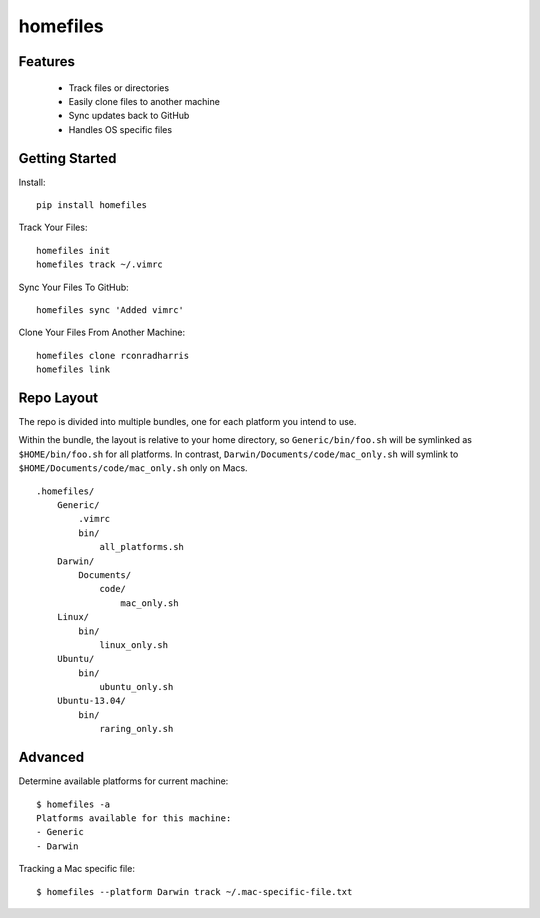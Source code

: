 =========
homefiles
=========


Features
========

    * Track files or directories
    * Easily clone files to another machine
    * Sync updates back to GitHub
    * Handles OS specific files


Getting Started
===============

Install::

    pip install homefiles


Track Your Files::

    homefiles init
    homefiles track ~/.vimrc


Sync Your Files To GitHub::

    homefiles sync 'Added vimrc'


Clone Your Files From Another Machine::

    homefiles clone rconradharris
    homefiles link


Repo Layout
===========

The repo is divided into multiple bundles, one for each platform you intend to
use.

Within the bundle, the layout is relative to your home directory, so
``Generic/bin/foo.sh`` will be symlinked as ``$HOME/bin/foo.sh`` for all
platforms. In contrast, ``Darwin/Documents/code/mac_only.sh`` will symlink to
``$HOME/Documents/code/mac_only.sh`` only on Macs.

::

    .homefiles/
        Generic/
            .vimrc
            bin/
                all_platforms.sh
        Darwin/
            Documents/
                code/
                    mac_only.sh
        Linux/
            bin/
                linux_only.sh
        Ubuntu/
            bin/
                ubuntu_only.sh
        Ubuntu-13.04/
            bin/
                raring_only.sh


Advanced
========


Determine available platforms for current machine::

    $ homefiles -a
    Platforms available for this machine:
    - Generic
    - Darwin


Tracking a Mac specific file::

    $ homefiles --platform Darwin track ~/.mac-specific-file.txt
